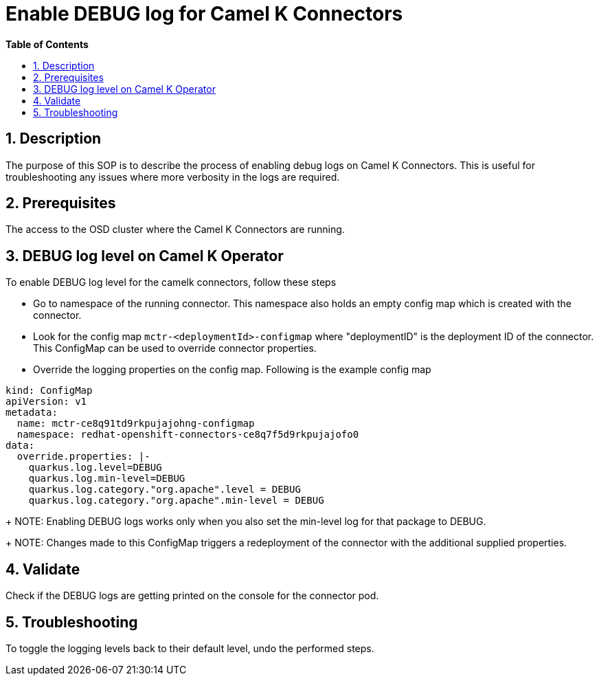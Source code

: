 // begin header
ifdef::env-github[]
:tip-caption: :bulb:
:note-caption: :information_source:
:important-caption: :heavy_exclamation_mark:
:caution-caption: :fire:
:warning-caption: :warning:
endif::[]
:numbered:
:toc: macro
:toc-title: pass:[<b>Table of Contents</b>]

// end header
= Enable DEBUG log for Camel K Connectors

toc::[]

== Description

The purpose of this SOP is to describe the process of enabling debug logs on Camel K Connectors. This is useful for troubleshooting any issues where more verbosity in the logs are required.

== Prerequisites

The access to the OSD cluster where the Camel K Connectors are running.

== DEBUG log level  on Camel K Operator

To enable DEBUG log level for the camelk connectors, follow these steps

- Go to namespace of the running connector. This namespace also holds an empty config map which is created with the connector.

- Look for the config map `mctr-<deploymentId>-configmap` where "deploymentID" is the deployment ID of the connector. This ConfigMap can be used to override connector properties.

- Override the logging properties on the config map. Following is the example config map
----
kind: ConfigMap
apiVersion: v1
metadata:
  name: mctr-ce8q91td9rkpujajohng-configmap
  namespace: redhat-openshift-connectors-ce8q7f5d9rkpujajofo0
data:
  override.properties: |-
    quarkus.log.level=DEBUG
    quarkus.log.min-level=DEBUG
    quarkus.log.category."org.apache".level = DEBUG
    quarkus.log.category."org.apache".min-level = DEBUG
----
+
NOTE: Enabling DEBUG logs works only when you also set the min-level log for that package to DEBUG.
+
NOTE: Changes made to this ConfigMap triggers a redeployment of the connector with the additional supplied properties.

== Validate

Check if the DEBUG logs are getting printed on the console for the connector pod.

== Troubleshooting

To toggle the logging levels back to their default level, undo the performed steps.

